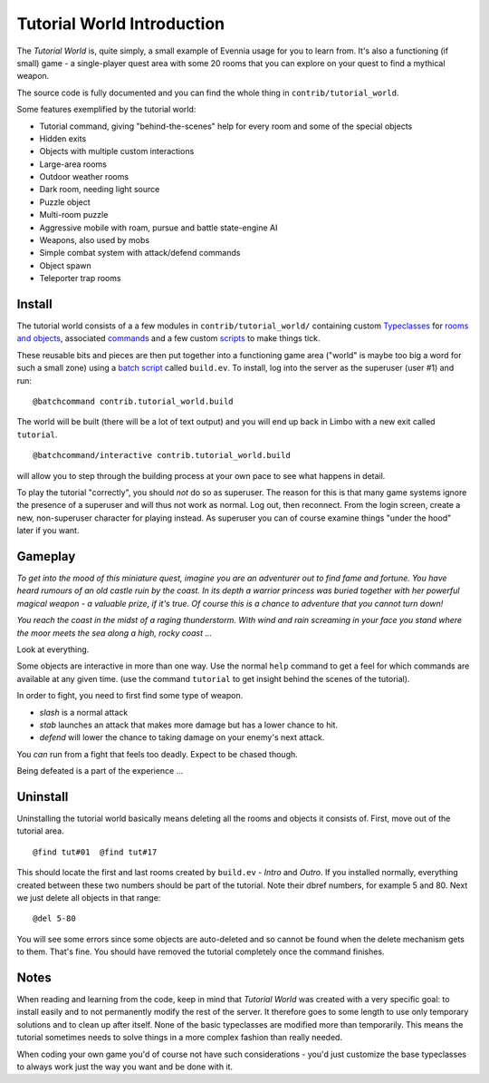 Tutorial World Introduction
===========================

The *Tutorial World* is, quite simply, a small example of Evennia usage
for you to learn from. It's also a functioning (if small) game - a
single-player quest area with some 20 rooms that you can explore on your
quest to find a mythical weapon.

The source code is fully documented and you can find the whole thing in
``contrib/tutorial_world``.

Some features exemplified by the tutorial world:

-  Tutorial command, giving "behind-the-scenes" help for every room and
   some of the special objects
-  Hidden exits
-  Objects with multiple custom interactions
-  Large-area rooms
-  Outdoor weather rooms
-  Dark room, needing light source
-  Puzzle object
-  Multi-room puzzle
-  Aggressive mobile with roam, pursue and battle state-engine AI
-  Weapons, also used by mobs
-  Simple combat system with attack/defend commands
-  Object spawn
-  Teleporter trap rooms

Install
-------

The tutorial world consists of a a few modules in
``contrib/tutorial_world/`` containing custom
`Typeclasses <Typeclasses.html>`_ for `rooms and
objects <Objects.html>`_, associated `commands <Commands.html>`_ and a
few custom `scripts <Scripts.html>`_ to make things tick.

These reusable bits and pieces are then put together into a functioning
game area ("world" is maybe too big a word for such a small zone) using
a `batch script <BatchProcessors.html>`_ called ``build.ev``. To
install, log into the server as the superuser (user #1) and run:

::

    @batchcommand contrib.tutorial_world.build

The world will be built (there will be a lot of text output) and you
will end up back in Limbo with a new exit called ``tutorial``.

::

    @batchcommand/interactive contrib.tutorial_world.build

will allow you to step through the building process at your own pace to
see what happens in detail.

To play the tutorial "correctly", you should *not* do so as superuser.
The reason for this is that many game systems ignore the presence of a
superuser and will thus not work as normal. Log out, then reconnect.
From the login screen, create a new, non-superuser character for playing
instead. As superuser you can of course examine things "under the hood"
later if you want.

Gameplay
--------

*To get into the mood of this miniature quest, imagine you are an
adventurer out to find fame and fortune. You have heard rumours of an
old castle ruin by the coast. In its depth a warrior princess was buried
together with her powerful magical weapon - a valuable prize, if it's
true. Of course this is a chance to adventure that you cannot turn
down!*

*You reach the coast in the midst of a raging thunderstorm. With wind
and rain screaming in your face you stand where the moor meets the sea
along a high, rocky coast ...*

Look at everything.

Some objects are interactive in more than one way. Use the normal
``help`` command to get a feel for which commands are available at any
given time. (use the command ``tutorial`` to get insight behind the
scenes of the tutorial).

In order to fight, you need to first find some type of weapon.

-  *slash* is a normal attack
-  *stab* launches an attack that makes more damage but has a lower
   chance to hit.
-  *defend* will lower the chance to taking damage on your enemy's next
   attack.

You *can* run from a fight that feels too deadly. Expect to be chased
though.

Being defeated is a part of the experience ...

Uninstall
---------

Uninstalling the tutorial world basically means deleting all the rooms
and objects it consists of. First, move out of the tutorial area.

::

    @find tut#01  @find tut#17

This should locate the first and last rooms created by ``build.ev`` -
*Intro* and *Outro*. If you installed normally, everything created
between these two numbers should be part of the tutorial. Note their
dbref numbers, for example 5 and 80. Next we just delete all objects in
that range:

::

    @del 5-80

You will see some errors since some objects are auto-deleted and so
cannot be found when the delete mechanism gets to them. That's fine. You
should have removed the tutorial completely once the command finishes.

Notes
-----

When reading and learning from the code, keep in mind that *Tutorial
World* was created with a very specific goal: to install easily and to
not permanently modify the rest of the server. It therefore goes to some
length to use only temporary solutions and to clean up after itself.
None of the basic typeclasses are modified more than temporarily. This
means the tutorial sometimes needs to solve things in a more complex
fashion than really needed.

When coding your own game you'd of course not have such considerations -
you'd just customize the base typeclasses to always work just the way
you want and be done with it.
